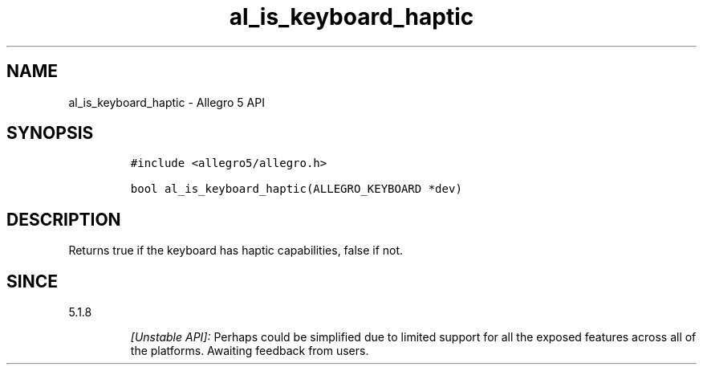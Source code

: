 .\" Automatically generated by Pandoc 3.1.3
.\"
.\" Define V font for inline verbatim, using C font in formats
.\" that render this, and otherwise B font.
.ie "\f[CB]x\f[]"x" \{\
. ftr V B
. ftr VI BI
. ftr VB B
. ftr VBI BI
.\}
.el \{\
. ftr V CR
. ftr VI CI
. ftr VB CB
. ftr VBI CBI
.\}
.TH "al_is_keyboard_haptic" "3" "" "Allegro reference manual" ""
.hy
.SH NAME
.PP
al_is_keyboard_haptic - Allegro 5 API
.SH SYNOPSIS
.IP
.nf
\f[C]
#include <allegro5/allegro.h>

bool al_is_keyboard_haptic(ALLEGRO_KEYBOARD *dev)
\f[R]
.fi
.SH DESCRIPTION
.PP
Returns true if the keyboard has haptic capabilities, false if not.
.SH SINCE
.PP
5.1.8
.RS
.PP
\f[I][Unstable API]:\f[R] Perhaps could be simplified due to limited
support for all the exposed features across all of the platforms.
Awaiting feedback from users.
.RE
